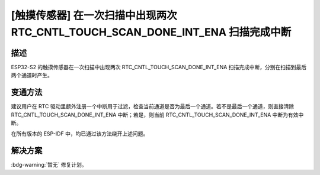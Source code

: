 [触摸传感器] 在一次扫描中出现两次 RTC_CNTL_TOUCH_SCAN_DONE_INT_ENA 扫描完成中断
~~~~~~~~~~~~~~~~~~~~~~~~~~~~~~~~~~~~~~~~~~~~~~~~~~~~~~~~~~~~~~~~~~~~~~~~~~~~~~~~~~~~~~~~~~~~~~~~~~~~~~~~~

.. only:: esp32s2

   .. tags::

      v0.0, v1.0

描述
^^^^

ESP32-S2 的触摸传感器在一次扫描中出现两次 RTC_CNTL_TOUCH_SCAN_DONE_INT_ENA 扫描完成中断，分别在扫描到最后两个通道时产生。

变通方法
^^^^^^^^

建议用户在 RTC 驱动里额外注册一个中断用于过滤，检查当前通道是否为最后一个通道。若不是最后一个通道，则直接清除 RTC_CNTL_TOUCH_SCAN_DONE_INT_ENA 中断；若是，则当前 RTC_CNTL_TOUCH_SCAN_DONE_INT_ENA 中断为有效中断。

在所有版本的 ESP-IDF 中，均已通过该方法绕开上述问题。


解决方案
^^^^^^^^

:bdg-warning:`暂无` 修复计划。
